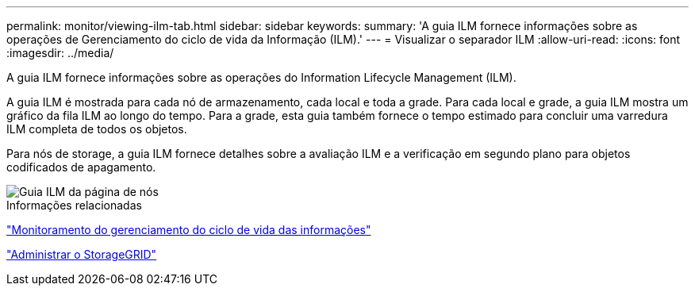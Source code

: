 ---
permalink: monitor/viewing-ilm-tab.html 
sidebar: sidebar 
keywords:  
summary: 'A guia ILM fornece informações sobre as operações de Gerenciamento do ciclo de vida da Informação (ILM).' 
---
= Visualizar o separador ILM
:allow-uri-read: 
:icons: font
:imagesdir: ../media/


[role="lead"]
A guia ILM fornece informações sobre as operações do Information Lifecycle Management (ILM).

A guia ILM é mostrada para cada nó de armazenamento, cada local e toda a grade. Para cada local e grade, a guia ILM mostra um gráfico da fila ILM ao longo do tempo. Para a grade, esta guia também fornece o tempo estimado para concluir uma varredura ILM completa de todos os objetos.

Para nós de storage, a guia ILM fornece detalhes sobre a avaliação ILM e a verificação em segundo plano para objetos codificados de apagamento.

image::../media/nodes_page_ilm_tab.gif[Guia ILM da página de nós]

.Informações relacionadas
link:monitoring-information-lifecycle-management.html["Monitoramento do gerenciamento do ciclo de vida das informações"]

link:../admin/index.html["Administrar o StorageGRID"]
